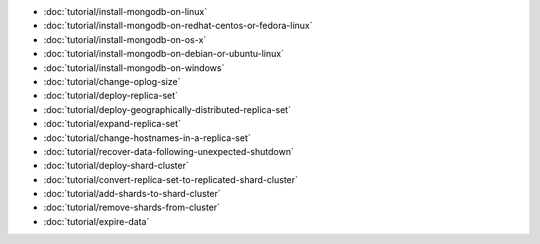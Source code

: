 - :doc:`tutorial/install-mongodb-on-linux`
- :doc:`tutorial/install-mongodb-on-redhat-centos-or-fedora-linux`
- :doc:`tutorial/install-mongodb-on-os-x`
- :doc:`tutorial/install-mongodb-on-debian-or-ubuntu-linux`
- :doc:`tutorial/install-mongodb-on-windows`
- :doc:`tutorial/change-oplog-size`
- :doc:`tutorial/deploy-replica-set`
- :doc:`tutorial/deploy-geographically-distributed-replica-set`
- :doc:`tutorial/expand-replica-set`
- :doc:`tutorial/change-hostnames-in-a-replica-set`
- :doc:`tutorial/recover-data-following-unexpected-shutdown`
- :doc:`tutorial/deploy-shard-cluster`
- :doc:`tutorial/convert-replica-set-to-replicated-shard-cluster`
- :doc:`tutorial/add-shards-to-shard-cluster`
- :doc:`tutorial/remove-shards-from-cluster`
- :doc:`tutorial/expire-data`
